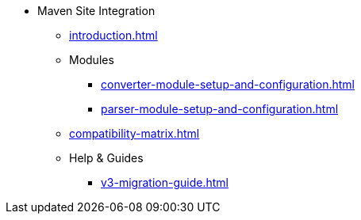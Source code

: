 * Maven Site Integration
** xref:introduction.adoc[]
** Modules
*** xref:converter-module-setup-and-configuration.adoc[]
*** xref:parser-module-setup-and-configuration.adoc[]
** xref:compatibility-matrix.adoc[]
** Help & Guides
*** xref:v3-migration-guide.adoc[]
